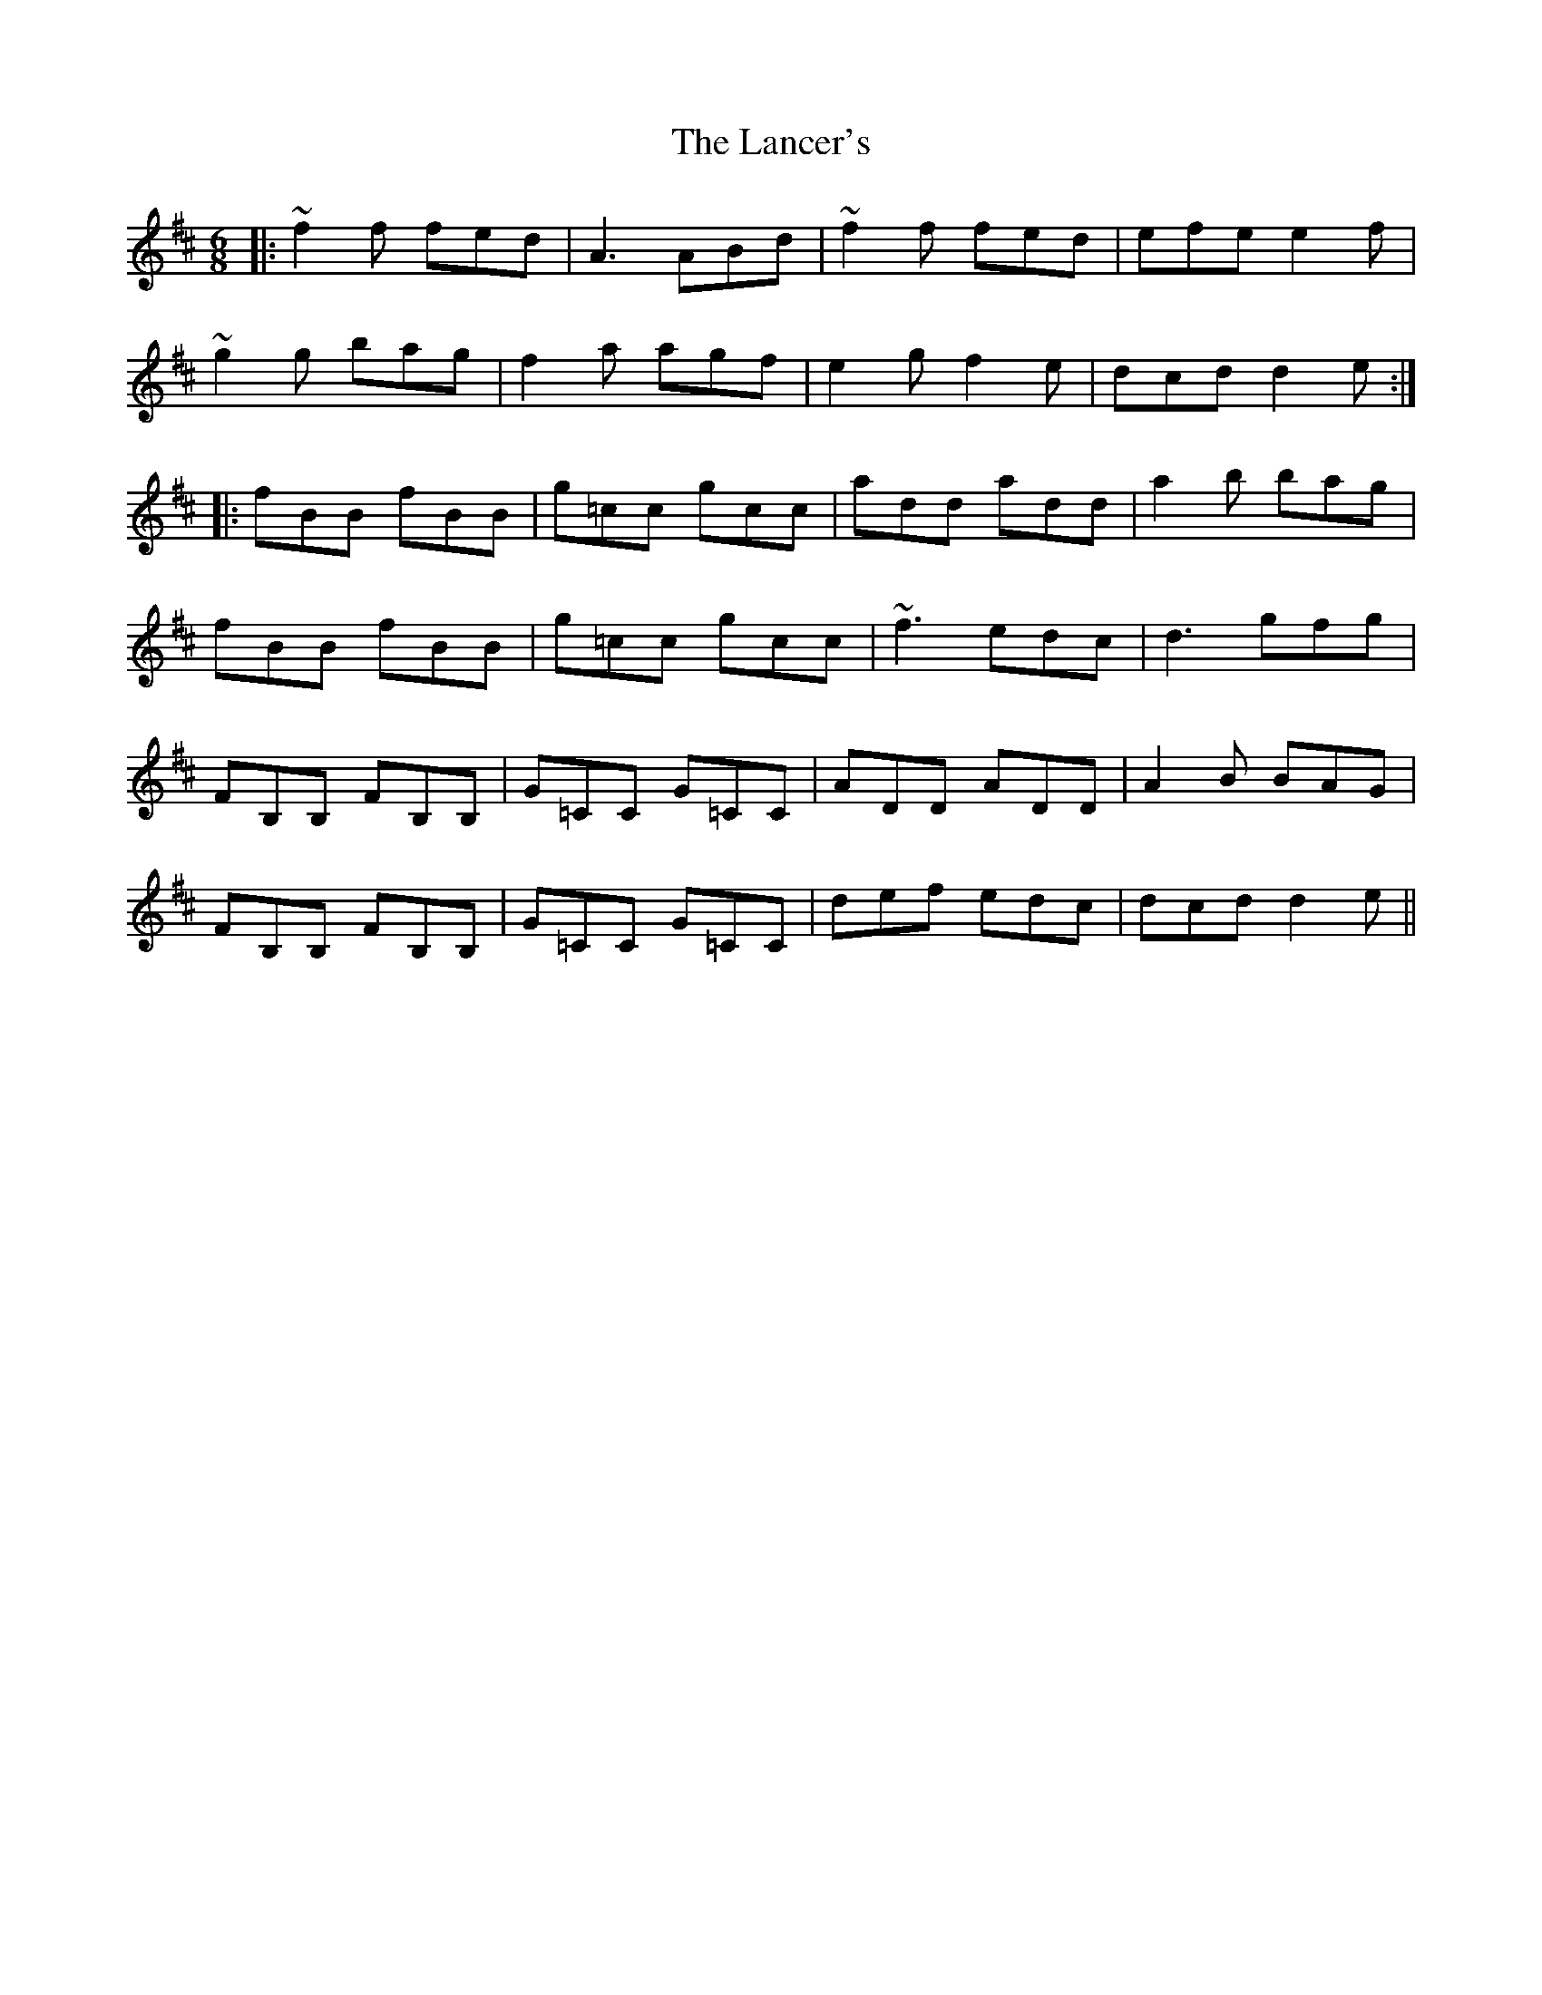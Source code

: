 X: 22738
T: Lancer's, The
R: jig
M: 6/8
K: Dmajor
|:~f2f fed|A3 ABd|~f2f fed|efe e2f|
~g2g bag|f2a agf|e2g f2e|dcd d2e:|
|:fBB fBB|g=cc gcc|add add|a2b bag|
fBB fBB|g=cc gcc|~f3 edc|d3 gfg|
FB,B, FB,B,|G=CC G=CC|ADD ADD|A2B BAG|
FB,B, FB,B,|G=CC G=CC|def edc|dcd d2e||

